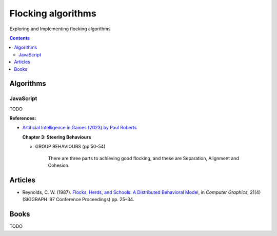 ===================
Flocking algorithms
===================
Exploring and Implementing flocking algorithms

.. contents:: **Contents**
   :depth: 5
   :local:
   :backlinks: top

Algorithms
==========
JavaScript
----------
TODO

**References:**

- `Artificial Intelligence in Games (2023) by Paul Roberts <https://www.amazon.com/Artificial-Intelligence-Games-Paul-Roberts/dp/1032033223/>`_

  **Chapter 3: Steering Behaviours**
  
  - GROUP BEHAVIOURS (pp.50-54)
  
     There are three parts to achieving good flocking, and these are Separation, Alignment and Cohesion.

Articles
========
- Reynolds, C. W. (1987). `Flocks, Herds, and Schools: A Distributed Behavioral Model 
  <https://team.inria.fr/imagine/files/2014/10/flocks-hers-and-schools.pdf>`_, in 
  *Computer Graphics*, 21(4) (SIGGRAPH ‘87 Conference Proceedings) pp. 25–34.

Books
=====
TODO
